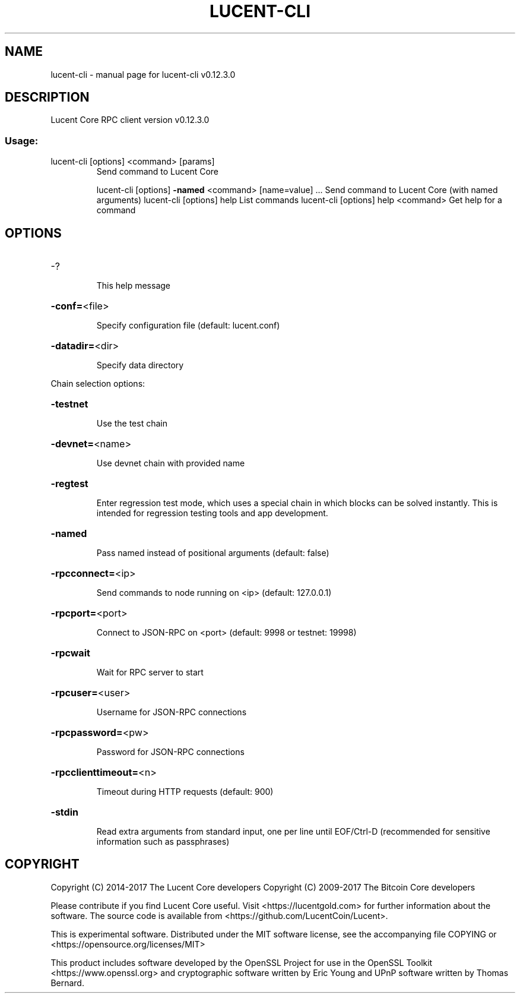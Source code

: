 .\" DO NOT MODIFY THIS FILE!  It was generated by help2man 1.47.4.
.TH LUCENT-CLI "1" "May 2018" "lucent-cli v0.12.3.0" "User Commands"
.SH NAME
lucent-cli \- manual page for lucent-cli v0.12.3.0
.SH DESCRIPTION
Lucent Core RPC client version v0.12.3.0
.SS "Usage:"
.TP
lucent\-cli [options] <command> [params]
Send command to Lucent Core
.IP
lucent\-cli [options] \fB\-named\fR <command> [name=value] ... Send command to Lucent Core (with named arguments)
lucent\-cli [options] help                List commands
lucent\-cli [options] help <command>      Get help for a command
.SH OPTIONS
.HP
\-?
.IP
This help message
.HP
\fB\-conf=\fR<file>
.IP
Specify configuration file (default: lucent.conf)
.HP
\fB\-datadir=\fR<dir>
.IP
Specify data directory
.PP
Chain selection options:
.HP
\fB\-testnet\fR
.IP
Use the test chain
.HP
\fB\-devnet=\fR<name>
.IP
Use devnet chain with provided name
.HP
\fB\-regtest\fR
.IP
Enter regression test mode, which uses a special chain in which blocks
can be solved instantly. This is intended for regression testing
tools and app development.
.HP
\fB\-named\fR
.IP
Pass named instead of positional arguments (default: false)
.HP
\fB\-rpcconnect=\fR<ip>
.IP
Send commands to node running on <ip> (default: 127.0.0.1)
.HP
\fB\-rpcport=\fR<port>
.IP
Connect to JSON\-RPC on <port> (default: 9998 or testnet: 19998)
.HP
\fB\-rpcwait\fR
.IP
Wait for RPC server to start
.HP
\fB\-rpcuser=\fR<user>
.IP
Username for JSON\-RPC connections
.HP
\fB\-rpcpassword=\fR<pw>
.IP
Password for JSON\-RPC connections
.HP
\fB\-rpcclienttimeout=\fR<n>
.IP
Timeout during HTTP requests (default: 900)
.HP
\fB\-stdin\fR
.IP
Read extra arguments from standard input, one per line until EOF/Ctrl\-D
(recommended for sensitive information such as passphrases)
.SH COPYRIGHT
Copyright (C) 2014-2017 The Lucent Core developers
Copyright (C) 2009-2017 The Bitcoin Core developers

Please contribute if you find Lucent Core useful. Visit <https://lucentgold.com> for
further information about the software.
The source code is available from <https://github.com/LucentCoin/Lucent>.

This is experimental software.
Distributed under the MIT software license, see the accompanying file COPYING
or <https://opensource.org/licenses/MIT>

This product includes software developed by the OpenSSL Project for use in the
OpenSSL Toolkit <https://www.openssl.org> and cryptographic software written by
Eric Young and UPnP software written by Thomas Bernard.
